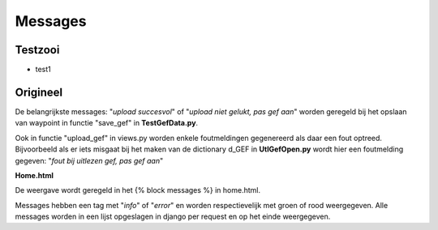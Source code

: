 ########
Messages
########
********
Testzooi
********
- test1
*********
Origineel
*********
De belangrijkste messages: "*upload succesvol*" of "*upload niet gelukt, pas gef aan*" worden geregeld bij het opslaan van waypoint in functie "save_gef" in **TestGefData.py**.

Ook in functie "upload_gef" in views.py worden enkele foutmeldingen gegenereerd als daar een fout optreed. Bijvoorbeeld als er iets misgaat bij het maken van de dictionary d_GEF in  **UtlGefOpen.py** wordt hier een foutmelding gegeven: "*fout bij uitlezen gef, pas gef aan*"

**Home.html**

De weergave wordt geregeld in het {% block messages %} in home.html.

Messages hebben een tag met "*info*" of "*error*" en worden respectievelijk met groen of rood weergegeven.  Alle messages worden in een lijst opgeslagen in django per request en op het einde weergegeven.
